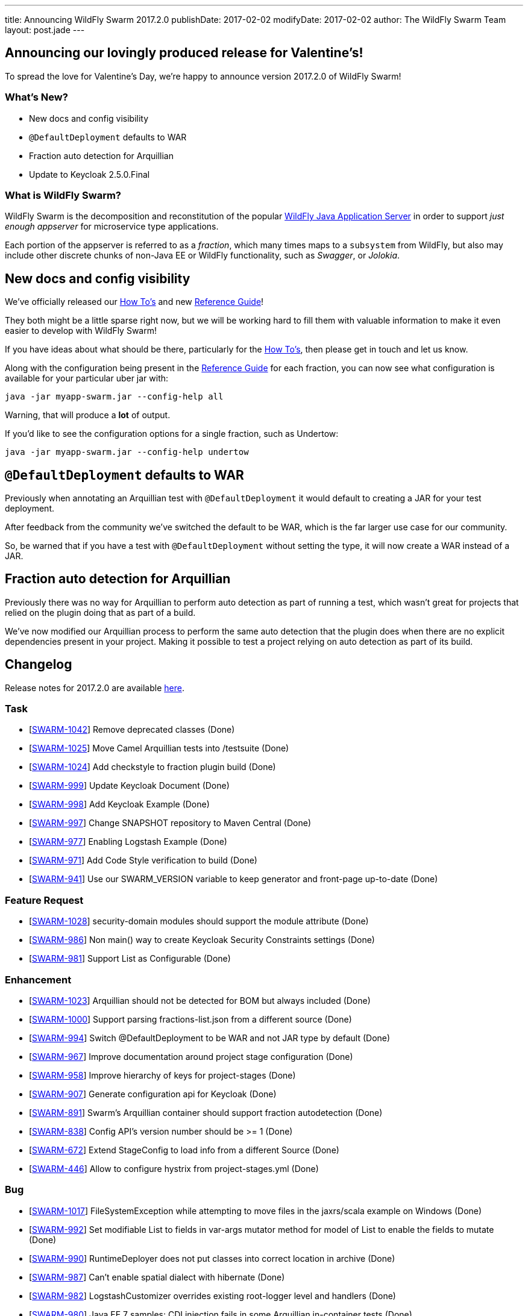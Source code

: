 ---
title: Announcing WildFly Swarm 2017.2.0
publishDate: 2017-02-02
modifyDate: 2017-02-02
author: The WildFly Swarm Team
layout: post.jade
---

== Announcing our lovingly produced release for Valentine's!

To spread the love for Valentine's Day, we're happy to announce
version 2017.2.0 of WildFly Swarm!

=== What's New?

* New docs and config visibility
* `@DefaultDeployment` defaults to WAR
* Fraction auto detection for Arquillian
* Update to Keycloak 2.5.0.Final

=== What is WildFly Swarm?

WildFly Swarm is the decomposition and reconstitution of the popular
http://www.wildfly.org[WildFly Java Application Server] in order to support _just enough appserver_
for microservice type applications.

Each portion of the appserver is referred to as a _fraction_, which many times
maps to a `subsystem` from WildFly, but also may include other discrete chunks
of non-Java EE or WildFly functionality, such as _Swagger_, or _Jolokia_.

++++
<!-- more -->
++++

== New docs and config visibility

We've officially released our link:/howto/2017-2-0[How To's] and new link:/refguide/2017-2-0[Reference Guide]!

They both might be a little sparse right now, but we will be working hard to
fill them with valuable information to make it even easier to develop with WildFly Swarm!

If you have ideas about what should be there, particularly for the link:/howto/2017-2-0[How To's],
then please get in touch and let us know.

Along with the configuration being present in the link:/refguide/2017-2-0[Reference Guide] for each fraction,
you can now see what configuration is available for your particular uber jar with:

[source,bash]
----
java -jar myapp-swarm.jar --config-help all
----

Warning, that will produce a *lot* of output.

If you'd like to see the configuration options for a single fraction, such as Undertow:

[source,bash]
----
java -jar myapp-swarm.jar --config-help undertow
----


== `@DefaultDeployment` defaults to WAR

Previously when annotating an Arquillian test with `@DefaultDeployment` it would default to
creating a JAR for your test deployment.

After feedback from the community we've switched the default to be WAR,
which is the far larger use case for our community.

So, be warned that if you have a test with `@DefaultDeployment` without setting the type,
it will now create a WAR instead of a JAR.

== Fraction auto detection for Arquillian

Previously there was no way for Arquillian to perform auto detection as part of running a test,
which wasn't great for projects that relied on the plugin doing that as part of a build.

We've now modified our Arquillian process to perform the same auto detection that the
plugin does when there are no explicit dependencies present in your project.
Making it possible to test a project relying on auto detection as part of its build.


== Changelog
Release notes for 2017.2.0 are available https://issues.jboss.org/secure/ReleaseNote.jspa?projectId=12317020&version=12332959[here].

=== Task
* [https://issues.jboss.org/browse/SWARM-1042[SWARM-1042]] Remove deprecated classes (Done)
* [https://issues.jboss.org/browse/SWARM-1025[SWARM-1025]] Move Camel Arquillian tests into /testsuite (Done)
* [https://issues.jboss.org/browse/SWARM-1024[SWARM-1024]] Add checkstyle to fraction plugin build (Done)
* [https://issues.jboss.org/browse/SWARM-999[SWARM-999]] Update Keycloak Document (Done)
* [https://issues.jboss.org/browse/SWARM-998[SWARM-998]] Add Keycloak Example (Done)
* [https://issues.jboss.org/browse/SWARM-997[SWARM-997]] Change SNAPSHOT repository to Maven Central (Done)
* [https://issues.jboss.org/browse/SWARM-977[SWARM-977]] Enabling Logstash Example (Done)
* [https://issues.jboss.org/browse/SWARM-971[SWARM-971]] Add Code Style verification to build (Done)
* [https://issues.jboss.org/browse/SWARM-941[SWARM-941]] Use our SWARM_VERSION variable to keep generator and front-page up-to-date (Done)

=== Feature Request
* [https://issues.jboss.org/browse/SWARM-1028[SWARM-1028]] security-domain modules should support the module attribute (Done)
* [https://issues.jboss.org/browse/SWARM-986[SWARM-986]] Non main() way to create Keycloak Security Constraints settings (Done)
* [https://issues.jboss.org/browse/SWARM-981[SWARM-981]] Support List as Configurable (Done)

=== Enhancement
* [https://issues.jboss.org/browse/SWARM-1023[SWARM-1023]] Arquillian should not be detected for BOM but always included (Done)
* [https://issues.jboss.org/browse/SWARM-1000[SWARM-1000]] Support parsing fractions-list.json from a different source (Done)
* [https://issues.jboss.org/browse/SWARM-994[SWARM-994]] Switch @DefaultDeployment to be WAR and not JAR type by default (Done)
* [https://issues.jboss.org/browse/SWARM-967[SWARM-967]] Improve documentation around project stage configuration (Done)
* [https://issues.jboss.org/browse/SWARM-958[SWARM-958]] Improve hierarchy of keys for project-stages (Done)
* [https://issues.jboss.org/browse/SWARM-907[SWARM-907]] Generate configuration api for Keycloak (Done)
* [https://issues.jboss.org/browse/SWARM-891[SWARM-891]] Swarm's Arquillian container should support fraction autodetection (Done)
* [https://issues.jboss.org/browse/SWARM-838[SWARM-838]] Config API's version number should be >= 1 (Done)
* [https://issues.jboss.org/browse/SWARM-672[SWARM-672]] Extend StageConfig to load info from a different Source (Done)
* [https://issues.jboss.org/browse/SWARM-446[SWARM-446]] Allow to configure hystrix from project-stages.yml (Done)

=== Bug
* [https://issues.jboss.org/browse/SWARM-1017[SWARM-1017]] FileSystemException while attempting to move files in the jaxrs/scala example on Windows (Done)
* [https://issues.jboss.org/browse/SWARM-992[SWARM-992]] Set modifiable List to fields in var-args mutator method for model of List to enable the fields to mutate (Done)
* [https://issues.jboss.org/browse/SWARM-990[SWARM-990]] RuntimeDeployer does not put classes into correct location in archive (Done)
* [https://issues.jboss.org/browse/SWARM-987[SWARM-987]] Can't enable spatial dialect with hibernate (Done)
* [https://issues.jboss.org/browse/SWARM-982[SWARM-982]] LogstashCustomizer overrides existing root-logger level and handlers (Done)
* [https://issues.jboss.org/browse/SWARM-980[SWARM-980]] Java EE 7 samples: CDI injection fails in some Arquillian in-container tests (Done)
* [https://issues.jboss.org/browse/SWARM-979[SWARM-979]] Java EE 7 samples: UserTransaction not found in JNDI (Done)
* [https://issues.jboss.org/browse/SWARM-975[SWARM-975]] Changing from 2016.12.0 to 2016.12.1 break with "WELD-001408: Unsatisfied dependencies for type SocketBindingGroup" (Done)
* [https://issues.jboss.org/browse/SWARM-966[SWARM-966]] Not loaded modules located by user with wildfly-swarm:run/Run from IDE (Done)
* [https://issues.jboss.org/browse/SWARM-919[SWARM-919]] management resources added by Customizers not visible in the Configurables log (Done)
* [https://issues.jboss.org/browse/SWARM-910[SWARM-910]] HTTPS and CDI in combination  (Out of Date)
* [https://issues.jboss.org/browse/SWARM-878[SWARM-878]] The /node endpoint returns json with wfs-version = fixme (Done)
* [https://issues.jboss.org/browse/SWARM-873[SWARM-873]] cdi fraction + remoting fraction + wildfly-swarm:run = deployment failure (Done)
* [https://issues.jboss.org/browse/SWARM-866[SWARM-866]] Surface new config properties/yaml information via java -jar myapp-swarm.jar --help (Done)
* [https://issues.jboss.org/browse/SWARM-840[SWARM-840]] CDI / MAIL incompatibility on windows (Done)
* [https://issues.jboss.org/browse/SWARM-839[SWARM-839]] Swagger unable to set basePath (Done)
* [https://issues.jboss.org/browse/SWARM-718[SWARM-718]] Adding "jaxrs-validator" fragment causes ClassMate to be contained in resulting WAR (Cannot Reproduce Bug)
* [https://issues.jboss.org/browse/SWARM-677[SWARM-677]] Not resolving dependencies from local repo in Arquillian integration tests (Done)

=== Component Upgrade
* [https://issues.jboss.org/browse/SWARM-1015[SWARM-1015]] Upgrade Examples to Arquillian Drone 2.0.1.Final and Arquillian 1.1.12.Final (Done)
* [https://issues.jboss.org/browse/SWARM-689[SWARM-689]] Upgrade Keycloak to 2.4.0 (Done)

== Resources

Per usual, we tend to hang out on `irc.freenode.net` in `#wildfly-swarm`.

All bug and feature-tracking is kept in http://issues.jboss.org/browse/SWARM[JIRA].

Examples are available in https://github.com/wildfly-swarm/wildfly-swarm-examples/tree/2017.2.0.

Documentation for this release is available:

* link:/howto/2017-2-0[How To's]
* link:/refguide/2017-2-0[Reference Guide]
* link:/userguide/2017-2-0[User Guide]

== Thank you, Contributors!

We appreciate all of our contributors since the last release:

=== Core
* Heiko Braun
* Ken Finnigan
* George Gastaldi
* Nelson Graça
* Harro Lissenberg
* Bob McWhirter
* Yoshimasa Tanabe

=== Examples
* Ken Finnigan
* George Gastaldi
* Bob McWhirter
* Yoshimasa Tanabe
* Matthias Wessendorf

=== HowTo
* Ken Finnigan
* Bob McWhirter

=== UserGuide
* Ken Finnigan
* George Gastaldi
* Bob McWhirter
* Gunnar Morling
* Yoshimasa Tanabe
